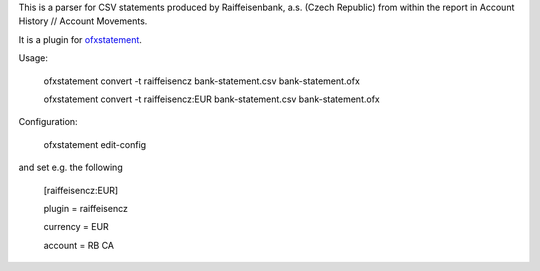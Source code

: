 This is a parser for CSV statements produced by Raiffeisenbank, a.s.
(Czech Republic) from within the report in Account History // Account
Movements.

It is a plugin for `ofxstatement`_.

.. _ofxstatement: https://github.com/kedder/ofxstatement

Usage:

    ofxstatement convert -t raiffeisencz bank-statement.csv bank-statement.ofx

    ofxstatement convert -t raiffeisencz:EUR bank-statement.csv bank-statement.ofx

Configuration:

    ofxstatement edit-config

and set e.g. the following

    [raiffeisencz:EUR]

    plugin = raiffeisencz

    currency = EUR

    account = RB CA


